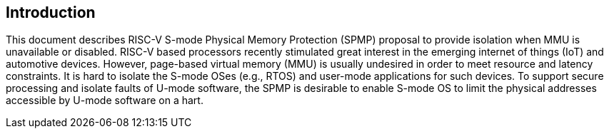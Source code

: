 [[intro]]
== Introduction

This document describes RISC-V S-mode Physical Memory Protection (SPMP) proposal to provide isolation when MMU is unavailable or disabled.
RISC-V based processors recently stimulated great interest in the emerging internet of things (IoT) and automotive devices. 
However, page-based virtual memory (MMU) is usually undesired in order to meet resource and latency constraints.
It is hard to isolate the S-mode OSes (e.g., RTOS) and user-mode applications for such devices.
To support secure processing and isolate faults of U-mode software, the SPMP is desirable to enable S-mode OS to limit the physical addresses accessible by U-mode software on a hart.

